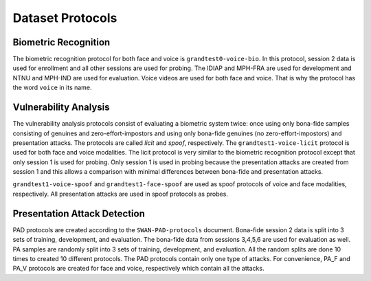 

Dataset Protocols
=================

Biometric Recognition
---------------------

The biometric recognition protocol for both face and voice is
``grandtest0-voice-bio``. In this protocol, session 2 data is used for
enrollment and all other sessions are used for probing. The IDIAP and MPH-FRA
are used for development and NTNU and MPH-IND are used for evaluation. Voice
videos are used for both face and voice. That is why the protocol has the word
``voice`` in its name.


Vulnerability Analysis
----------------------

The vulnerability analysis protocols consist of evaluating a biometric system
twice: once using only bona-fide samples consisting of genuines and
zero-effort-impostors and using only bona-fide genuines (no
zero-effort-impostors) and presentation attacks. The protocols are called
*licit* and *spoof*, respectively. The ``grandtest1-voice-licit`` protocol is
used for both face and voice modalities. The licit protocol is very similar to
the biometric recognition protocol except that only session 1 is used for
probing. Only session 1 is used in probing because the presentation attacks are
created from session 1 and this allows a comparison with minimal differences
between bona-fide and presentation attacks.

``grandtest1-voice-spoof`` and ``grandtest1-face-spoof`` are used as spoof
protocols of voice and face modalities, respectively. All presentation attacks
are used in spoof protocols as probes.


Presentation Attack Detection
-----------------------------

PAD protocols are created according to the ``SWAN-PAD-protocols`` document.
Bona-fide session 2 data is split into 3 sets of training, development, and
evaluation. The bona-fide data from sessions 3,4,5,6 are used for evaluation as
well. PA samples are randomly split into 3 sets of training, development, and
evaluation. All the random splits are done 10 times to created 10 different
protocols. The PAD protocols contain only one type of attacks. For convenience,
PA_F and PA_V protocols are created for face and voice, respectively which
contain all the attacks.
